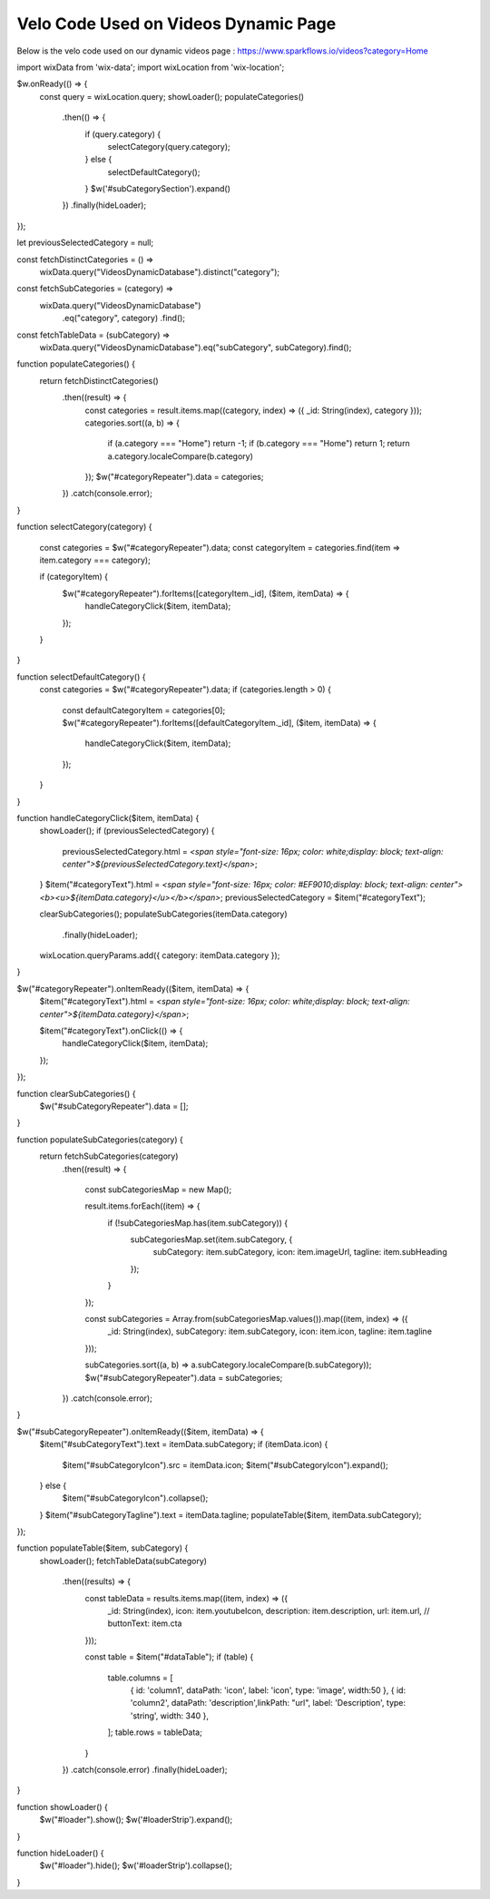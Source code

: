 Velo Code Used on Videos Dynamic Page
====================================

Below is the velo code used on our dynamic videos page : https://www.sparkflows.io/videos?category=Home 

  
import wixData from 'wix-data';
import wixLocation from 'wix-location';

$w.onReady(() => {
    const query = wixLocation.query;
    showLoader();
    populateCategories()
        .then(() => {
            if (query.category) {
                selectCategory(query.category);
            } else {
                selectDefaultCategory();
            }
            $w('#subCategorySection').expand()
        })
        .finally(hideLoader);
});

let previousSelectedCategory = null;

const fetchDistinctCategories = () =>
    wixData.query("VideosDynamicDatabase").distinct("category");

const fetchSubCategories = (category) =>
    wixData.query("VideosDynamicDatabase")
          .eq("category", category)
          .find();

const fetchTableData = (subCategory) =>
    wixData.query("VideosDynamicDatabase").eq("subCategory", subCategory).find();

function populateCategories() {
    return fetchDistinctCategories()
        .then((result) => {
            const categories = result.items.map((category, index) => ({ _id: String(index), category }));
            categories.sort((a, b) => {
                if (a.category === "Home") return -1;
                if (b.category === "Home") return 1; 
                return a.category.localeCompare(b.category)
            });
            $w("#categoryRepeater").data = categories;
        })
        .catch(console.error);
}

function selectCategory(category) {
    
    const categories = $w("#categoryRepeater").data;
    const categoryItem = categories.find(item => item.category === category);
    
    if (categoryItem) {
        $w("#categoryRepeater").forItems([categoryItem._id], ($item, itemData) => {
            handleCategoryClick($item, itemData);
        });
    }
}

function selectDefaultCategory() {
    const categories = $w("#categoryRepeater").data;
    if (categories.length > 0) {
        const defaultCategoryItem = categories[0];
        $w("#categoryRepeater").forItems([defaultCategoryItem._id], ($item, itemData) => {
            handleCategoryClick($item, itemData);
        });
    }
}

function handleCategoryClick($item, itemData) {
    showLoader();
    if (previousSelectedCategory) {
        previousSelectedCategory.html = `<span style="font-size: 16px; color: white;display: block; text-align: center">${previousSelectedCategory.text}</span>`;
    }
    $item("#categoryText").html = `<span style="font-size: 16px; color: #EF9010;display: block; text-align: center"><b><u>${itemData.category}</u></b></span>`;
    previousSelectedCategory = $item("#categoryText");

    clearSubCategories();
    populateSubCategories(itemData.category)
        .finally(hideLoader);
    wixLocation.queryParams.add({ category: itemData.category });
}

$w("#categoryRepeater").onItemReady(($item, itemData) => {
    $item("#categoryText").html = `<span style="font-size: 16px; color: white;display: block; text-align: center">${itemData.category}</span>`;
    
    $item("#categoryText").onClick(() => {
        handleCategoryClick($item, itemData);
    });
});

function clearSubCategories() {
    $w("#subCategoryRepeater").data = [];
}

function populateSubCategories(category) {
    return fetchSubCategories(category)
        .then((result) => {
            
            const subCategoriesMap = new Map();
            
            result.items.forEach((item) => {
                if (!subCategoriesMap.has(item.subCategory)) {
                    subCategoriesMap.set(item.subCategory, {
                        subCategory: item.subCategory,
                        icon: item.imageUrl,
                        tagline: item.subHeading
                    });
                }
            });
            
            const subCategories = Array.from(subCategoriesMap.values()).map((item, index) => ({
                _id: String(index),
                subCategory: item.subCategory,
                icon: item.icon,
                tagline: item.tagline
            }));
            
            subCategories.sort((a, b) => a.subCategory.localeCompare(b.subCategory));
            $w("#subCategoryRepeater").data = subCategories;
        })
        .catch(console.error);
}

$w("#subCategoryRepeater").onItemReady(($item, itemData) => {
    $item("#subCategoryText").text = itemData.subCategory;
    if (itemData.icon) {
        $item("#subCategoryIcon").src = itemData.icon;
        $item("#subCategoryIcon").expand(); 
    } else {
        $item("#subCategoryIcon").collapse(); 
    } 
    $item("#subCategoryTagline").text = itemData.tagline; 
    populateTable($item, itemData.subCategory);
});

function populateTable($item, subCategory) {
    showLoader();
    fetchTableData(subCategory)
        .then((results) => {
            const tableData = results.items.map((item, index) => ({
                _id: String(index),
                icon: item.youtubeIcon,
                description: item.description,
                url: item.url,
                // buttonText: item.cta
            }));
            
            const table = $item("#dataTable");
            if (table) {
                table.columns = [
                    { id: 'column1', dataPath: 'icon', label: 'icon', type: 'image', width:50 },
                    { id: 'column2', dataPath: 'description',linkPath: "url", label: 'Description', type: 'string', width: 340 },
                ];
                table.rows = tableData;
            }
            
        })
        .catch(console.error)
        .finally(hideLoader);
}

function showLoader() {
    $w("#loader").show();
    $w('#loaderStrip').expand();
}

function hideLoader() {
    $w("#loader").hide();
    $w('#loaderStrip').collapse();
}


       
